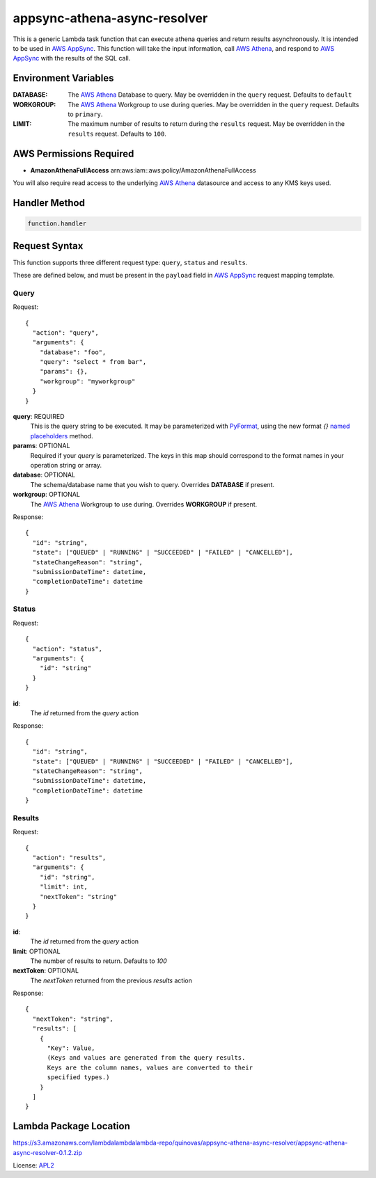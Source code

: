 appsync-athena-async-resolver
=============================

.. _APL2: http://www.apache.org/licenses/LICENSE-2.0.txt
.. _named placeholders: https://pyformat.info/#named_placeholders
.. _AWS Athena: https://docs.aws.amazon.com/athena/latest/ug/what-is.html
.. _PyFormat: https://pyformat.info/
.. _AWS AppSync: https://docs.aws.amazon.com/appsync/latest/devguide/welcome.html

This is a generic Lambda task function that can execute athena queries and
return results asynchronously.
It is intended to be used in `AWS AppSync`_.
This function will take the input information, call `AWS Athena`_, and respond
to `AWS AppSync`_ with the results of the SQL call.

Environment Variables
---------------------
:DATABASE: The `AWS Athena`_ Database to query. May be overridden in the ``query`` request. Defaults to ``default``
:WORKGROUP: The `AWS Athena`_ Workgroup to use during queries. May be overridden in the ``query`` request. Defaults to ``primary``.
:LIMIT: The maximum number of results to return during the ``results`` request. May be overridden in the ``results`` request. Defaults to ``100``.

AWS Permissions Required
------------------------
* **AmazonAthenaFullAccess** arn:aws:iam::aws:policy/AmazonAthenaFullAccess

You will also require read access to the underlying `AWS Athena`_ datasource and access to any KMS
keys used.


Handler Method
--------------
.. code::

  function.handler

Request Syntax
--------------

This function supports three different request type:
``query``, ``status`` and ``results``.

These are defined below, and must be present in the ``payload``
field in `AWS AppSync`_ request mapping template.

Query
^^^^^

Request::

  {
    "action": "query",
    "arguments": {
      "database": "foo",
      "query": "select * from bar",
      "params": {},
      "workgroup": "myworkgroup"
    }
  }

**query**: REQUIRED
  This is the query string to be executed. It may be parameterized with
  `PyFormat`_, using the new format `{}` `named placeholders`_ method.
**params**: OPTIONAL
  Required if your `query` is parameterized. The keys in this map should
  correspond to the format names in your operation string or array.
**database**: OPTIONAL
  The schema/database name that you wish to query. Overrides
  **DATABASE** if present.
**workgroup**: OPTIONAL
  The `AWS Athena`_ Workgroup to use during. Overrides
  **WORKGROUP** if present.


Response::

  {
    "id": "string",
    "state": ["QUEUED" | "RUNNING" | "SUCCEEDED" | "FAILED" | "CANCELLED"],
    "stateChangeReason": "string",
    "submissionDateTime": datetime,
    "completionDateTime": datetime
  }

Status
^^^^^^

Request::

  {
    "action": "status",
    "arguments": {
      "id": "string"
    }
  }

**id**:
  The *id* returned from the *query* action

Response::

  {
    "id": "string",
    "state": ["QUEUED" | "RUNNING" | "SUCCEEDED" | "FAILED" | "CANCELLED"],
    "stateChangeReason": "string",
    "submissionDateTime": datetime,
    "completionDateTime": datetime
  }

Results
^^^^^^^

Request::

  {
    "action": "results",
    "arguments": {
      "id": "string",
      "limit": int,
      "nextToken": "string"
    }
  }

**id**:
  The *id* returned from the *query* action
**limit**: OPTIONAL
  The number of results to return. Defaults to `100`
**nextToken**: OPTIONAL
  The *nextToken* returned from the previous *results* action

Response::

  {
    "nextToken": "string",
    "results": [
      {
        "Key": Value,
        (Keys and values are generated from the query results.
        Keys are the column names, values are converted to their
        specified types.)
      }
    ]
  }

Lambda Package Location
-----------------------
https://s3.amazonaws.com/lambdalambdalambda-repo/quinovas/appsync-athena-async-resolver/appsync-athena-async-resolver-0.1.2.zip

License: `APL2`_
